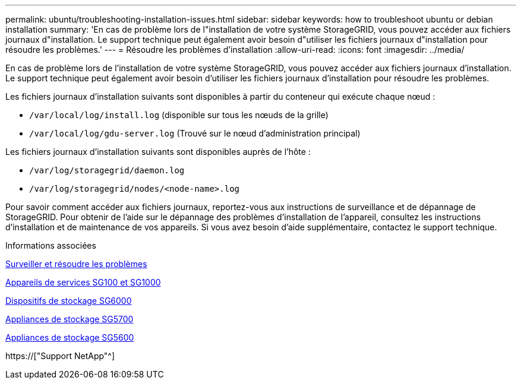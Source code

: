 ---
permalink: ubuntu/troubleshooting-installation-issues.html 
sidebar: sidebar 
keywords: how to troubleshoot ubuntu or debian installation 
summary: 'En cas de problème lors de l"installation de votre système StorageGRID, vous pouvez accéder aux fichiers journaux d"installation. Le support technique peut également avoir besoin d"utiliser les fichiers journaux d"installation pour résoudre les problèmes.' 
---
= Résoudre les problèmes d'installation
:allow-uri-read: 
:icons: font
:imagesdir: ../media/


[role="lead"]
En cas de problème lors de l'installation de votre système StorageGRID, vous pouvez accéder aux fichiers journaux d'installation. Le support technique peut également avoir besoin d'utiliser les fichiers journaux d'installation pour résoudre les problèmes.

Les fichiers journaux d'installation suivants sont disponibles à partir du conteneur qui exécute chaque nœud :

* `/var/local/log/install.log` (disponible sur tous les nœuds de la grille)
* `/var/local/log/gdu-server.log` (Trouvé sur le nœud d'administration principal)


Les fichiers journaux d'installation suivants sont disponibles auprès de l'hôte :

* `/var/log/storagegrid/daemon.log`
* `/var/log/storagegrid/nodes/<node-name>.log`


Pour savoir comment accéder aux fichiers journaux, reportez-vous aux instructions de surveillance et de dépannage de StorageGRID. Pour obtenir de l'aide sur le dépannage des problèmes d'installation de l'appareil, consultez les instructions d'installation et de maintenance de vos appareils. Si vous avez besoin d'aide supplémentaire, contactez le support technique.

.Informations associées
xref:../monitor/index.adoc[Surveiller et résoudre les problèmes]

xref:../sg100-1000/index.adoc[Appareils de services SG100 et SG1000]

xref:../sg6000/index.adoc[Dispositifs de stockage SG6000]

xref:../sg5700/index.adoc[Appliances de stockage SG5700]

xref:../sg5600/index.adoc[Appliances de stockage SG5600]

https://["Support NetApp"^]
